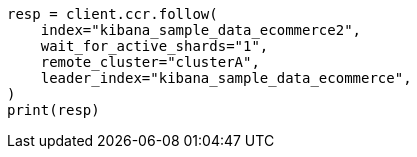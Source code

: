 // This file is autogenerated, DO NOT EDIT
// ccr/uni-directional-disaster-recovery.asciidoc:75

[source, python]
----
resp = client.ccr.follow(
    index="kibana_sample_data_ecommerce2",
    wait_for_active_shards="1",
    remote_cluster="clusterA",
    leader_index="kibana_sample_data_ecommerce",
)
print(resp)
----
